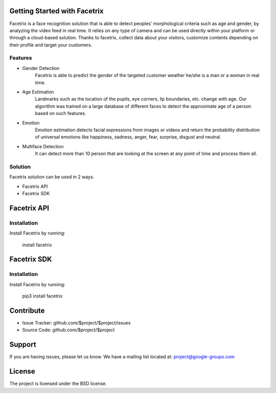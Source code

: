 .. Facetrix documentation master file, created by
   sphinx-quickstart on Wed Jan 27 23:58:12 2021.
   You can adapt this file completely to your liking, but it should at least
   contain the root `toctree` directive.

Getting Started with Facetrix
====================================

Facetrix is a face recognition solution that is able to detect peoples’ morphological
criteria such as age and gender, by analyzing the video feed in real time. It relies on any type of camera and can be used directly within your platform or through a cloud-based solution. Thanks to facetrix, collect data about your visitors, customize contents depending on their profile and target your customers.

Features
--------

- Gender Detection
	Facetrix is able to predict the gender of the targeted customer weather he/she is a man or a woman in real time.
- Age Estimation
	Landmarks such as the location of the pupils, eye corners, lip boundaries, etc. change with age. Our algorithm was trained on a large database of different faces to detect the approximate age of a person based on such features.
- Emotion
	Emotion estimation detects facial expressions from images or videos and return the probability distribution of universal emotions like happiness, sadness, anger, fear, surprise, disgust and neutral.
- Multiface Detection
	It can detect more than 10 person that are looking at the screen at any point of time and process them all.

Solution
--------

Facetrix solution can be used in 2 ways.

- Facetrix API
- Facetrix SDK

Facetrix API
============

Installation
------------

Install Facetrix by running:

    install facetrix

Facetrix SDK
============

Installation
------------

Install Facetrix by running:

    pip3 install facetrix


Contribute
==========

- Issue Tracker: github.com/$project/$project/issues
- Source Code: github.com/$project/$project

Support
=======

If you are having issues, please let us know.
We have a mailing list located at: project@google-groups.com

License
=======

The project is licensed under the BSD license.